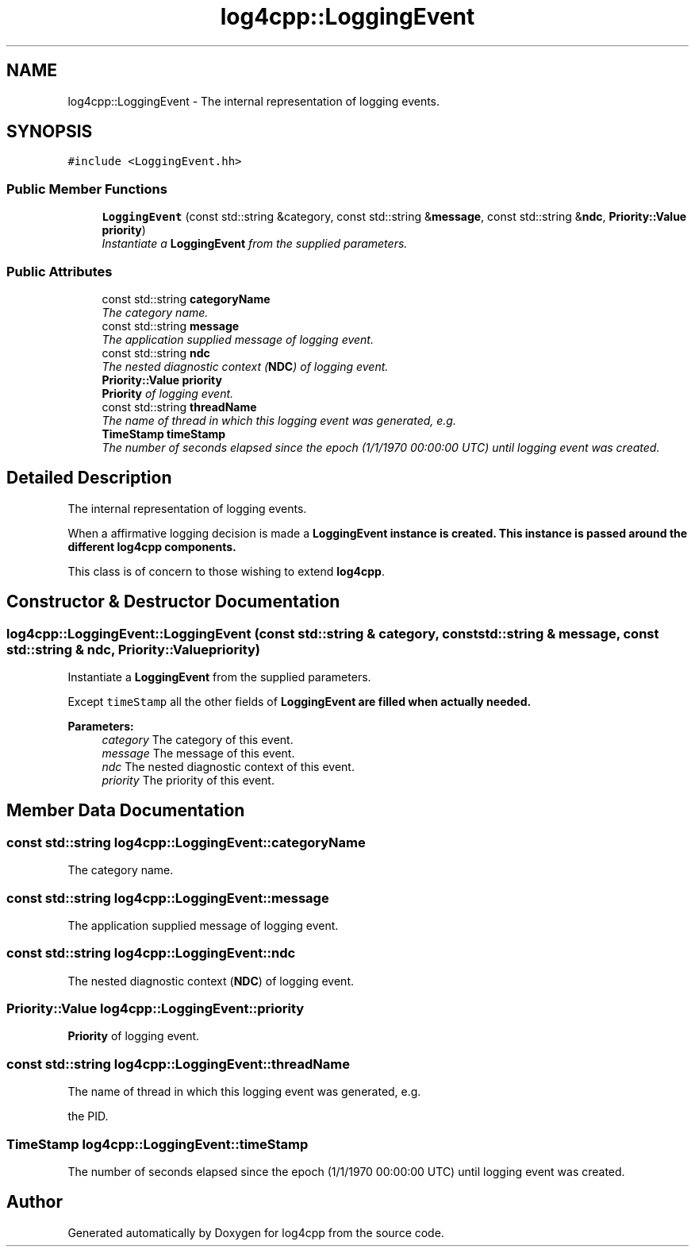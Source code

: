 .TH "log4cpp::LoggingEvent" 3 "3 Oct 2012" "Version 1.0" "log4cpp" \" -*- nroff -*-
.ad l
.nh
.SH NAME
log4cpp::LoggingEvent \- The internal representation of logging events.  

.PP
.SH SYNOPSIS
.br
.PP
\fC#include <LoggingEvent.hh>\fP
.PP
.SS "Public Member Functions"

.in +1c
.ti -1c
.RI "\fBLoggingEvent\fP (const std::string &category, const std::string &\fBmessage\fP, const std::string &\fBndc\fP, \fBPriority::Value\fP \fBpriority\fP)"
.br
.RI "\fIInstantiate a \fBLoggingEvent\fP from the supplied parameters. \fP"
.in -1c
.SS "Public Attributes"

.in +1c
.ti -1c
.RI "const std::string \fBcategoryName\fP"
.br
.RI "\fIThe category name. \fP"
.ti -1c
.RI "const std::string \fBmessage\fP"
.br
.RI "\fIThe application supplied message of logging event. \fP"
.ti -1c
.RI "const std::string \fBndc\fP"
.br
.RI "\fIThe nested diagnostic context (\fBNDC\fP) of logging event. \fP"
.ti -1c
.RI "\fBPriority::Value\fP \fBpriority\fP"
.br
.RI "\fI\fBPriority\fP of logging event. \fP"
.ti -1c
.RI "const std::string \fBthreadName\fP"
.br
.RI "\fIThe name of thread in which this logging event was generated, e.g. \fP"
.ti -1c
.RI "\fBTimeStamp\fP \fBtimeStamp\fP"
.br
.RI "\fIThe number of seconds elapsed since the epoch (1/1/1970 00:00:00 UTC) until logging event was created. \fP"
.in -1c
.SH "Detailed Description"
.PP 
The internal representation of logging events. 

When a affirmative logging decision is made a \fC\fBLoggingEvent\fP\fP instance is created. This instance is passed around the different \fBlog4cpp\fP components.
.PP
This class is of concern to those wishing to extend \fBlog4cpp\fP. 
.PP
.SH "Constructor & Destructor Documentation"
.PP 
.SS "log4cpp::LoggingEvent::LoggingEvent (const std::string & category, const std::string & message, const std::string & ndc, \fBPriority::Value\fP priority)"
.PP
Instantiate a \fBLoggingEvent\fP from the supplied parameters. 
.PP
Except \fCtimeStamp\fP all the other fields of \fC\fBLoggingEvent\fP\fP are filled when actually needed. 
.PP
\fBParameters:\fP
.RS 4
\fIcategory\fP The category of this event. 
.br
\fImessage\fP The message of this event. 
.br
\fIndc\fP The nested diagnostic context of this event. 
.br
\fIpriority\fP The priority of this event. 
.RE
.PP

.SH "Member Data Documentation"
.PP 
.SS "const std::string \fBlog4cpp::LoggingEvent::categoryName\fP"
.PP
The category name. 
.PP
.SS "const std::string \fBlog4cpp::LoggingEvent::message\fP"
.PP
The application supplied message of logging event. 
.PP
.SS "const std::string \fBlog4cpp::LoggingEvent::ndc\fP"
.PP
The nested diagnostic context (\fBNDC\fP) of logging event. 
.PP
.SS "\fBPriority::Value\fP \fBlog4cpp::LoggingEvent::priority\fP"
.PP
\fBPriority\fP of logging event. 
.PP
.SS "const std::string \fBlog4cpp::LoggingEvent::threadName\fP"
.PP
The name of thread in which this logging event was generated, e.g. 
.PP
the PID. 
.SS "\fBTimeStamp\fP \fBlog4cpp::LoggingEvent::timeStamp\fP"
.PP
The number of seconds elapsed since the epoch (1/1/1970 00:00:00 UTC) until logging event was created. 
.PP


.SH "Author"
.PP 
Generated automatically by Doxygen for log4cpp from the source code.
